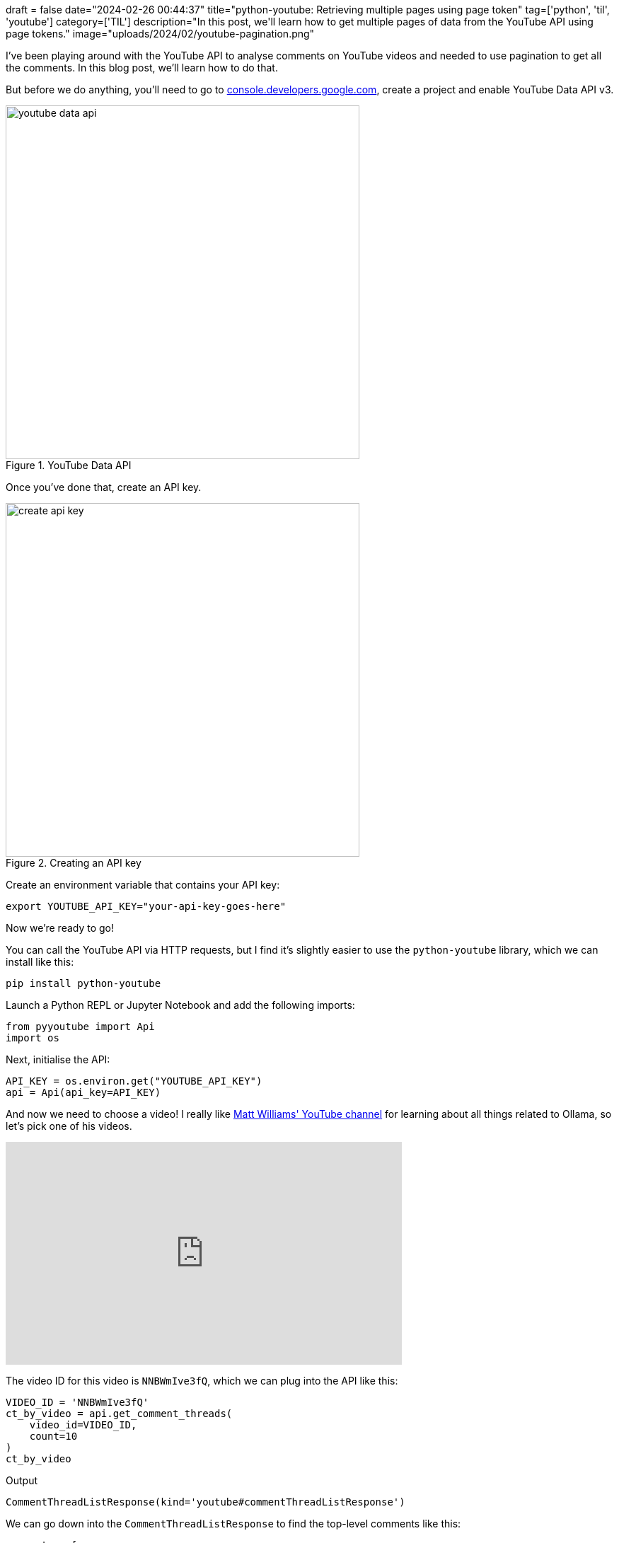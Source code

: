 +++
draft = false
date="2024-02-26 00:44:37"
title="python-youtube: Retrieving multiple pages using page token"
tag=['python', 'til', 'youtube']
category=['TIL']
description="In this post, we'll learn how to get multiple pages of data from the YouTube API using page tokens."
image="uploads/2024/02/youtube-pagination.png"
+++

:icons: font

I've been playing around with the YouTube API to analyse comments on YouTube videos and needed to use pagination to get all the comments.
In this blog post, we'll learn how to do that.

But before we do anything, you'll need to go to https://console.developers.google.com/[console.developers.google.com^], create a project and enable YouTube Data API v3.

.YouTube Data API
image::{{<siteurl>}}/uploads/2024/02/youtube-data-api.png[width=500]

Once you've done that, create an API key.

.Creating an API key
image::{{<siteurl>}}/uploads/2024/02/create-api-key.png[width=500]

Create an environment variable that contains your API key:

[source, bash]
----
export YOUTUBE_API_KEY="your-api-key-goes-here"
----

Now we're ready to go!

You can call the YouTube API via HTTP requests, but I find it's slightly easier to use the `python-youtube` library, which we can install like this:

[source, bash]
----
pip install python-youtube
----

Launch a Python REPL or Jupyter Notebook and add the following imports:

[source, python]
----
from pyyoutube import Api
import os
----

Next, initialise the API:

[source, python]
----
API_KEY = os.environ.get("YOUTUBE_API_KEY")
api = Api(api_key=API_KEY)
----

And now we need to choose a video!
I really like https://www.youtube.com/@technovangelist[Matt Williams' YouTube channel^] for learning about all things related to Ollama, so let's pick one of his videos.

++++
<iframe width="560" height="315" src="https://www.youtube.com/embed/NNBWmIve3fQ?si=cPXHrqUcrIkwy0N-" title="YouTube video player" frameborder="0" allow="accelerometer; autoplay; clipboard-write; encrypted-media; gyroscope; picture-in-picture; web-share" allowfullscreen></iframe>
++++

The video ID for this video is `NNBWmIve3fQ`, which we can plug into the API like this:

[source, python]
----
VIDEO_ID = 'NNBWmIve3fQ'
ct_by_video = api.get_comment_threads(
    video_id=VIDEO_ID, 
    count=10
)
ct_by_video
----

.Output
[source, text]
----
CommentThreadListResponse(kind='youtube#commentThreadListResponse')
----

We can go down into the `CommentThreadListResponse` to find the top-level comments like this:

[source, python]
----
comments = [
    item.snippet.topLevelComment.snippet.textDisplay 
    for item in ct_by_video.items
]
comments
----

.Output
[source, text]
----
[
    'I&#39;d love to seereal metrics - speed improvement, code quality, etc? Also, am I using up 4g for each application/plugin that uses the same model?',
    'Hi. I actually play around with Ollama in vs code. So I have a question. What is the Llama coder extension for? I installed it, but couldn&#39;t figure out what it does our how to use it. Maybe i configured something wrong? But from the documentation it&#39;s also not clear how to proberly use it. So now I don&#39;t know if I does something wrong 😢',
    'Can you make a video on Egpu settings and using Ollama to use it, as a perfered set up?',
    'I tested pre-Release version of Continue extension for VS Code with Ollama and set deep seek as the model. <br>Amazing! I can’t believe I can use such powerful AI autocomplete in my VSCode for free…<br><br>For Free! And it works so well',
    'Before running the JavaScript code you need to run $ ollama run &lt;some model&gt; though, right?',
    'wft why white theme',
    'The age of cr@ppy software, made with the help of clueless and irresponsible AIs is coming, hold on to your chairs!',
    'There is a tremendous ammount of work Ollama team is doing &lt;3 <br>Really awesome work and ollama works like a charm. This definitely motivates me to &quot;go beyond, plus ultraaaa&quot;',
    '<a href="https://www.youtube.com/watch?v=NNBWmIve3fQ&amp;t=170">2:50</a>: Where can I find it for vscodium?',
    'hey, cool video! could you maybe do a video about mixtral8x7b?'
]
----

So that's the first 10 comments, but what if we want to get more? 
It turns out the `CommentThreadListResponse` has a `nextPageToken` attribute, which we can use to get the next pages.

[source, python]
----
ct_by_video.nextPageToken
----

.Output
[source, text]
----
'Z2V0X25ld2VzdF9maXJzdC0tQ2dnSWdBUVZGN2ZST0JJRkNJa2dHQUFTQlFpSUlCZ0FFZ1VJblNBWUFSSUZDSWNnR0FBU0JRaW9JQmdBR0FBaURRb0xDSldXOWEwR0VLaUUtQWs='
----

Let's use that to get some more comments:

[source, python]
----
next_ct_by_video = api.get_comment_threads(
    video_id=VIDEO_ID, 
    count=10,
    page_token=ct_by_video.nextPageToken
)

[
    item.snippet.topLevelComment.snippet.textDisplay 
    for item in next_ct_by_video.items
]
----

.Output
[source, text]
----
[
    'I tried llama coder not worked <br>Continue worked. Others are flaky at best. Thanks for videos i will look more extensions and models for my need.<br><br>If you have any idea that&#39;s great <br>Q. Llama coder always said model not available but it is their and continue can use it and respond me back',
    'great content, which is the font used in vs code?',
    'my system cant handle it and it would just crash',
    'how do I do it if Ollama is on my LAN?',
    'Windows users cry in the corner.',
    'I have already paid copilot for 1 year….',
    'okay okay so living in the wilderness is fine but of course:<br><br>mother_natures_beauty &amp;&amp; awe &lt; Python',
    'Great content! So much here and didn’t even feel rushed in the short amount of time to cover all this.',
    'Great video.  I’ve found those two extensions to be the best as well.  The small, fast model for the autocomplete.  The bigger better model for Continue.  Deepseek for both, but I havent tried Codellama.  Complete game changer for offline coding!',
    'Greetings from Victoria!'
]
----

We can keep doing that until we get to the last page, at which point `nextPageToken` won't return a value.
It's probably best to create a function to handle the paging for us and return all the comments:

[source, python]
----
def get_all_comment_threads(api, video_id, per_page=10):
    threads = []
    token = None
    while True:
        response = api.get_comment_threads(
            video_id=video_id, 
            count=per_page, 
            page_token=token
        )
        threads.append(response)
        token = response.nextPageToken
        if not token:
            break
    return threads
----

We can call the function like this:

[source, python]
----
threads = get_all_comment_threads(api, VIDEO_ID)
threads
----

.Output
[source, text]
----
[
    CommentThreadListResponse(kind='youtube#commentThreadListResponse'),
    CommentThreadListResponse(kind='youtube#commentThreadListResponse'),
    CommentThreadListResponse(kind='youtube#commentThreadListResponse'),
    CommentThreadListResponse(kind='youtube#commentThreadListResponse')
]
----

And then extract all the comments from the threads like this:


[source, python]
----
all_comments = [
    item.snippet.topLevelComment.snippet.textDisplay
    for t in threads for  item in t.items
]

len(all_comments)
----

.Output
[source, text]
----
39
----

So there are 39 top-level comments on this video, although there are many many more if we were to include replies.

And just for fun, let's try it on one of Matt Berman's videos:

++++
<iframe width="560" height="315" src="https://www.youtube.com/embed/KzxR2Vcr9CM?si=7pPaFwIpjz3PkTS4" title="YouTube video player" frameborder="0" allow="accelerometer; autoplay; clipboard-write; encrypted-media; gyroscope; picture-in-picture; web-share" allowfullscreen></iframe>
++++


[source, python]
----
threads = get_all_comment_threads(api, "KzxR2Vcr9CM", per_page=100)
all_comments = [
    item.snippet.topLevelComment.snippet.textDisplay
    for t in threads for  item in t.items
]

len(all_comments), all_comments[:10]
----

.Output
[source, text]
----
(
    356,
    [
        'Will OpenAI or NVIDIA reach AGI first?',
        'your current testing is very weak, you should improve your methods and keep evolving your methods as tooling improve, e.g. tests requiring some graphics like &quot;write the formula for the Möbius strip and draw it&quot; (ParametricPlot3D[{Cos[t] + s Sin[t/2] Cos[t], Sin[t] + s Sin[t/2] Sin[t], s Cos[t/2]}, {t, 0, 2 Pi}, {s, -0.5, 0.5}, Mesh -&gt; None, PlotStyle -&gt; Directive[Opacity[0.6], Blue], Axes -&gt; False]<br>). i am willing to bet that traditional interfaces are not going anywhere, though they change form somewhat, peoples need to be able to get their hands on a project, a pocket computer is not a desktop computer, they serve very different purposes for most people. Also i am willing to bet that neural link will fail, i am seriously persuaded the technology will become very unpopular.',
        'your title devalues the content, seriously mate, all you AI guys have got to stop saying &#39;shocked&#39;, &#39;stunned&#39;, speechless bs, no informed person is shocked stunned or speechless about this exponential progress, you;re making you vids look like a late night infomercial.  be serious, these are serious times',
        'nV is a piece of sh company stealing ideas, code and work since day 0. AI is a joke without army of engineers babysitting the models<br>prophecy says without opensourcing everything all code, apps and hardware will die',
        'Why do you and Wes Roth produce the exact same thumbnails with the exact same &quot;SHOCKS THE INDUSTRY&quot; titles in every single video you release?<br>You guys both produce stellar content, but i&#39;m so utterly tired of seeing the exact same over-hyping clickbait titles in every single video either of you post (and its strange they&#39;re all so identical).<br>Yes, AI developments are astonishing, and worthy of hype. But can we please tone down the nonstop identical titles and focus on the news?',
        'I think the issue with context window is caused by having a tldr/summary at the end, as well as an introduction giving context',
        'I think it&#39;s perfectly feasible that LLMs take us all the way to AGI. There are better architectures we explore after we get there (human brain, proof by existence), which will likely push us into ASI fairly quickly after that.',
        'Our brains learn more with little data because they are already the trained foundation model, evolved by natural selection -- trained on billions/trillions of iterations of real world physical data (that didn&#39;t have to be simulated).',
        'That&#39;s not AI, that&#39;s crap. Human brain consumes only 100W of power at peak, learns instantly, doesn&#39;t need a billion-dollar worth supercomputer to work, doesn&#39;t require a team of scientists to be trained, doesn&#39;t need a team of low-paid monkeys to correct its errors and jury-rig the results to fit them to the task. And it almost fits in your pocket.',
        'I think you should have mentioned where Gemini has gone off the rails and erased history. This is why we need open source.'
    ]
)
----
